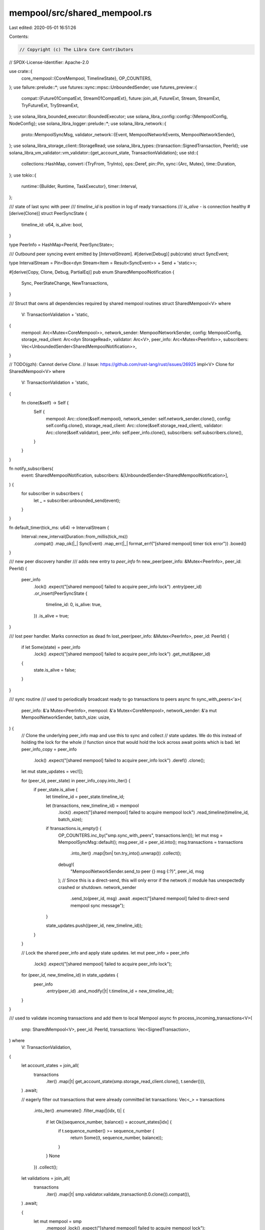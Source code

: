 mempool/src/shared_mempool.rs
=============================

Last edited: 2020-05-01 16:51:26

Contents:

.. code-block:: rs

    // Copyright (c) The Libra Core Contributors
// SPDX-License-Identifier: Apache-2.0

use crate::{
    core_mempool::{CoreMempool, TimelineState},
    OP_COUNTERS,
};
use failure::prelude::*;
use futures::sync::mpsc::UnboundedSender;
use futures_preview::{
    compat::{Future01CompatExt, Stream01CompatExt},
    future::join_all,
    FutureExt, Stream, StreamExt, TryFutureExt, TryStreamExt,
};
use solana_libra_bounded_executor::BoundedExecutor;
use solana_libra_config::config::{MempoolConfig, NodeConfig};
use solana_libra_logger::prelude::*;
use solana_libra_network::{
    proto::MempoolSyncMsg,
    validator_network::{Event, MempoolNetworkEvents, MempoolNetworkSender},
};
use solana_libra_storage_client::StorageRead;
use solana_libra_types::{transaction::SignedTransaction, PeerId};
use solana_libra_vm_validator::vm_validator::{get_account_state, TransactionValidation};
use std::{
    collections::HashMap,
    convert::{TryFrom, TryInto},
    ops::Deref,
    pin::Pin,
    sync::{Arc, Mutex},
    time::Duration,
};
use tokio::{
    runtime::{Builder, Runtime, TaskExecutor},
    timer::Interval,
};

/// state of last sync with peer
/// `timeline_id` is position in log of ready transactions
/// `is_alive` - is connection healthy
#[derive(Clone)]
struct PeerSyncState {
    timeline_id: u64,
    is_alive: bool,
}

type PeerInfo = HashMap<PeerId, PeerSyncState>;

/// Outbound peer syncing event emitted by [`IntervalStream`].
#[derive(Debug)]
pub(crate) struct SyncEvent;

type IntervalStream = Pin<Box<dyn Stream<Item = Result<SyncEvent>> + Send + 'static>>;

#[derive(Copy, Clone, Debug, PartialEq)]
pub enum SharedMempoolNotification {
    Sync,
    PeerStateChange,
    NewTransactions,
}

/// Struct that owns all dependencies required by shared mempool routines
struct SharedMempool<V>
where
    V: TransactionValidation + 'static,
{
    mempool: Arc<Mutex<CoreMempool>>,
    network_sender: MempoolNetworkSender,
    config: MempoolConfig,
    storage_read_client: Arc<dyn StorageRead>,
    validator: Arc<V>,
    peer_info: Arc<Mutex<PeerInfo>>,
    subscribers: Vec<UnboundedSender<SharedMempoolNotification>>,
}

// TODO(gzh): Cannot derive `Clone`.
// Issue: https://github.com/rust-lang/rust/issues/26925
impl<V> Clone for SharedMempool<V>
where
    V: TransactionValidation + 'static,
{
    fn clone(&self) -> Self {
        Self {
            mempool: Arc::clone(&self.mempool),
            network_sender: self.network_sender.clone(),
            config: self.config.clone(),
            storage_read_client: Arc::clone(&self.storage_read_client),
            validator: Arc::clone(&self.validator),
            peer_info: self.peer_info.clone(),
            subscribers: self.subscribers.clone(),
        }
    }
}

fn notify_subscribers(
    event: SharedMempoolNotification,
    subscribers: &[UnboundedSender<SharedMempoolNotification>],
) {
    for subscriber in subscribers {
        let _ = subscriber.unbounded_send(event);
    }
}

fn default_timer(tick_ms: u64) -> IntervalStream {
    Interval::new_interval(Duration::from_millis(tick_ms))
        .compat()
        .map_ok(|_| SyncEvent)
        .map_err(|_| format_err!("[shared mempool] timer tick error"))
        .boxed()
}

/// new peer discovery handler
/// adds new entry to `peer_info`
fn new_peer(peer_info: &Mutex<PeerInfo>, peer_id: PeerId) {
    peer_info
        .lock()
        .expect("[shared mempool] failed to acquire peer_info lock")
        .entry(peer_id)
        .or_insert(PeerSyncState {
            timeline_id: 0,
            is_alive: true,
        })
        .is_alive = true;
}

/// lost peer handler. Marks connection as dead
fn lost_peer(peer_info: &Mutex<PeerInfo>, peer_id: PeerId) {
    if let Some(state) = peer_info
        .lock()
        .expect("[shared mempool] failed to acquire peer_info lock")
        .get_mut(&peer_id)
    {
        state.is_alive = false;
    }
}

/// sync routine
/// used to periodically broadcast ready to go transactions to peers
async fn sync_with_peers<'a>(
    peer_info: &'a Mutex<PeerInfo>,
    mempool: &'a Mutex<CoreMempool>,
    network_sender: &'a mut MempoolNetworkSender,
    batch_size: usize,
) {
    // Clone the underlying peer_info map and use this to sync and collect
    // state updates. We do this instead of holding the lock for the whole
    // function since that would hold the lock across await points which is bad.
    let peer_info_copy = peer_info
        .lock()
        .expect("[shared mempool] failed to acquire peer_info lock")
        .deref()
        .clone();

    let mut state_updates = vec![];

    for (peer_id, peer_state) in peer_info_copy.into_iter() {
        if peer_state.is_alive {
            let timeline_id = peer_state.timeline_id;

            let (transactions, new_timeline_id) = mempool
                .lock()
                .expect("[shared mempool] failed to acquire mempool lock")
                .read_timeline(timeline_id, batch_size);

            if !transactions.is_empty() {
                OP_COUNTERS.inc_by("smp.sync_with_peers", transactions.len());
                let mut msg = MempoolSyncMsg::default();
                msg.peer_id = peer_id.into();
                msg.transactions = transactions
                    .into_iter()
                    .map(|txn| txn.try_into().unwrap())
                    .collect();

                debug!(
                    "MempoolNetworkSender.send_to peer {} msg {:?}",
                    peer_id, msg
                );
                // Since this is a direct-send, this will only error if the network
                // module has unexpectedly crashed or shutdown.
                network_sender
                    .send_to(peer_id, msg)
                    .await
                    .expect("[shared mempool] failed to direct-send mempool sync message");
            }

            state_updates.push((peer_id, new_timeline_id));
        }
    }

    // Lock the shared peer_info and apply state updates.
    let mut peer_info = peer_info
        .lock()
        .expect("[shared mempool] failed to acquire peer_info lock");
    for (peer_id, new_timeline_id) in state_updates {
        peer_info
            .entry(peer_id)
            .and_modify(|t| t.timeline_id = new_timeline_id);
    }
}

/// used to validate incoming transactions and add them to local Mempool
async fn process_incoming_transactions<V>(
    smp: SharedMempool<V>,
    peer_id: PeerId,
    transactions: Vec<SignedTransaction>,
) where
    V: TransactionValidation,
{
    let account_states = join_all(
        transactions
            .iter()
            .map(|t| get_account_state(smp.storage_read_client.clone(), t.sender())),
    )
    .await;

    // eagerly filter out transactions that were already committed
    let transactions: Vec<_> = transactions
        .into_iter()
        .enumerate()
        .filter_map(|(idx, t)| {
            if let Ok((sequence_number, balance)) = account_states[idx] {
                if t.sequence_number() >= sequence_number {
                    return Some((t, sequence_number, balance));
                }
            }
            None
        })
        .collect();

    let validations = join_all(
        transactions
            .iter()
            .map(|t| smp.validator.validate_transaction(t.0.clone()).compat()),
    )
    .await;

    {
        let mut mempool = smp
            .mempool
            .lock()
            .expect("[shared mempool] failed to acquire mempool lock");

        for (idx, (transaction, sequence_number, balance)) in transactions.into_iter().enumerate() {
            if let Ok(None) = validations[idx] {
                let gas_cost = transaction.max_gas_amount();
                let insertion_result = mempool.add_txn(
                    transaction,
                    gas_cost,
                    sequence_number,
                    balance,
                    TimelineState::NonQualified,
                );
                OP_COUNTERS.inc(&format!(
                    "smp.transactions.status.{:?}.{:?}",
                    insertion_result.code, peer_id
                ));
            } else {
                OP_COUNTERS.inc(&format!(
                    "smp.transactions.status.validation_failed.{:?}",
                    peer_id
                ));
            }
        }
    }
    notify_subscribers(SharedMempoolNotification::NewTransactions, &smp.subscribers);
}

/// This task handles [`SyncEvent`], which is periodically emitted for us to
/// broadcast ready to go transactions to peers.
async fn outbound_sync_task<V>(smp: SharedMempool<V>, mut interval: IntervalStream)
where
    V: TransactionValidation,
{
    let peer_info = smp.peer_info;
    let mempool = smp.mempool;
    let mut network_sender = smp.network_sender;
    let batch_size = smp.config.shared_mempool_batch_size;
    let subscribers = smp.subscribers;

    while let Some(sync_event) = interval.next().await {
        trace!("SyncEvent: {:?}", sync_event);
        match sync_event {
            Ok(_) => {
                sync_with_peers(&peer_info, &mempool, &mut network_sender, batch_size).await;
                notify_subscribers(SharedMempoolNotification::Sync, &subscribers);
            }
            Err(e) => {
                error!("Error in outbound_sync_task timer interval: {:?}", e);
                break;
            }
        }
    }

    crit!("SharedMempool outbound_sync_task terminated");
}

/// This task handles inbound network events.
async fn inbound_network_task<V>(
    smp: SharedMempool<V>,
    executor: TaskExecutor,
    mut network_events: MempoolNetworkEvents,
) where
    V: TransactionValidation,
{
    let peer_info = smp.peer_info.clone();
    let subscribers = smp.subscribers.clone();

    // Use a BoundedExecutor to restrict only `workers_available` concurrent
    // worker tasks that can process incoming transactions.
    let workers_available = smp.config.shared_mempool_max_concurrent_inbound_syncs;
    let bounded_executor = BoundedExecutor::new(workers_available, executor);

    while let Some(event) = network_events.next().await {
        trace!("SharedMempoolEvent::NetworkEvent::{:?}", event);
        match event {
            Ok(network_event) => match network_event {
                Event::NewPeer(peer_id) => {
                    OP_COUNTERS.inc("smp.event.new_peer");
                    new_peer(&peer_info, peer_id);
                    notify_subscribers(SharedMempoolNotification::PeerStateChange, &subscribers);
                }
                Event::LostPeer(peer_id) => {
                    OP_COUNTERS.inc("smp.event.lost_peer");
                    lost_peer(&peer_info, peer_id);
                    notify_subscribers(SharedMempoolNotification::PeerStateChange, &subscribers);
                }
                Event::Message((peer_id, msg)) => {
                    OP_COUNTERS.inc("smp.event.message");
                    let transactions: Vec<_> = msg
                        .transactions
                        .clone()
                        .into_iter()
                        .filter_map(|txn| match SignedTransaction::try_from(txn) {
                            Ok(t) => Some(t),
                            Err(e) => {
                                security_log(SecurityEvent::InvalidTransactionMP)
                                    .error(&e)
                                    .data(&msg)
                                    .log();
                                None
                            }
                        })
                        .collect();
                    OP_COUNTERS.inc_by(
                        &format!("smp.transactions.received.{:?}", peer_id),
                        transactions.len(),
                    );
                    bounded_executor
                        .spawn(process_incoming_transactions(
                            smp.clone(),
                            peer_id,
                            transactions,
                        ))
                        .await;
                }
                _ => {
                    security_log(SecurityEvent::InvalidNetworkEventMP)
                        .error("UnexpectedNetworkEvent")
                        .data(&network_event)
                        .log();
                    debug_assert!(false, "Unexpected network event");
                }
            },
            Err(e) => {
                security_log(SecurityEvent::InvalidNetworkEventMP)
                    .error(&e)
                    .log();
            }
        }
    }
    crit!("SharedMempool inbound_network_task terminated");
}

/// GC all expired transactions by SystemTTL
async fn gc_task(mempool: Arc<Mutex<CoreMempool>>, gc_interval_ms: u64) {
    let mut interval = Interval::new_interval(Duration::from_millis(gc_interval_ms)).compat();
    while let Some(res) = interval.next().await {
        match res {
            Ok(_) => {
                mempool
                    .lock()
                    .expect("[shared mempool] failed to acquire mempool lock")
                    .gc_by_system_ttl();
            }
            Err(e) => {
                error!("Error in gc_task timer interval: {:?}", e);
                break;
            }
        }
    }

    crit!("SharedMempool gc_task terminated");
}

/// bootstrap of SharedMempool
/// creates separate Tokio Runtime that runs following routines:
///   - outbound_sync_task (task that periodically broadcasts transactions to peers)
///   - inbound_network_task (task that handles inbound mempool messages and network events)
///   - gc_task (task that performs GC of all expired transactions by SystemTTL)
pub(crate) fn start_shared_mempool<V>(
    config: &NodeConfig,
    mempool: Arc<Mutex<CoreMempool>>,
    network_sender: MempoolNetworkSender,
    network_events: MempoolNetworkEvents,
    storage_read_client: Arc<dyn StorageRead>,
    validator: Arc<V>,
    subscribers: Vec<UnboundedSender<SharedMempoolNotification>>,
    timer: Option<IntervalStream>,
) -> Runtime
where
    V: TransactionValidation + 'static,
{
    let runtime = Builder::new()
        .name_prefix("shared-mem-")
        .build()
        .expect("[shared mempool] failed to create runtime");
    let executor = runtime.executor();

    let peer_info = Arc::new(Mutex::new(PeerInfo::new()));

    let smp = SharedMempool {
        mempool: mempool.clone(),
        config: config.mempool.clone(),
        network_sender,
        storage_read_client,
        validator,
        peer_info,
        subscribers,
    };

    let interval =
        timer.unwrap_or_else(|| default_timer(config.mempool.shared_mempool_tick_interval_ms));

    executor.spawn(
        outbound_sync_task(smp.clone(), interval)
            .boxed()
            .unit_error()
            .compat(),
    );

    executor.spawn(
        inbound_network_task(smp, executor.clone(), network_events)
            .boxed()
            .unit_error()
            .compat(),
    );

    executor.spawn(
        gc_task(mempool, config.mempool.system_transaction_gc_interval_ms)
            .boxed()
            .unit_error()
            .compat(),
    );

    runtime
}


